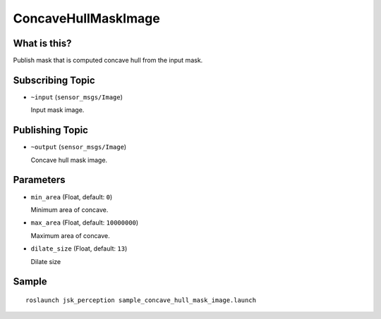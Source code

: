 ConcaveHullMaskImage
===================

What is this?
-------------

.. image:: ./images/concave_hull_mask_image.png

Publish mask that is computed concave hull from the input mask.


Subscribing Topic
-----------------

* ``~input`` (``sensor_msgs/Image``)

  Input mask image.


Publishing Topic
----------------

* ``~output`` (``sensor_msgs/Image``)

  Concave hull mask image.


Parameters
----------

* ``min_area`` (Float, default: ``0``)

  Minimum area of concave.

* ``max_area`` (Float, default: ``10000000``)

  Maximum area of concave.

* ``dilate_size`` (Float, default: ``13``)

  Dilate size


Sample
------
::

    roslaunch jsk_perception sample_concave_hull_mask_image.launch
